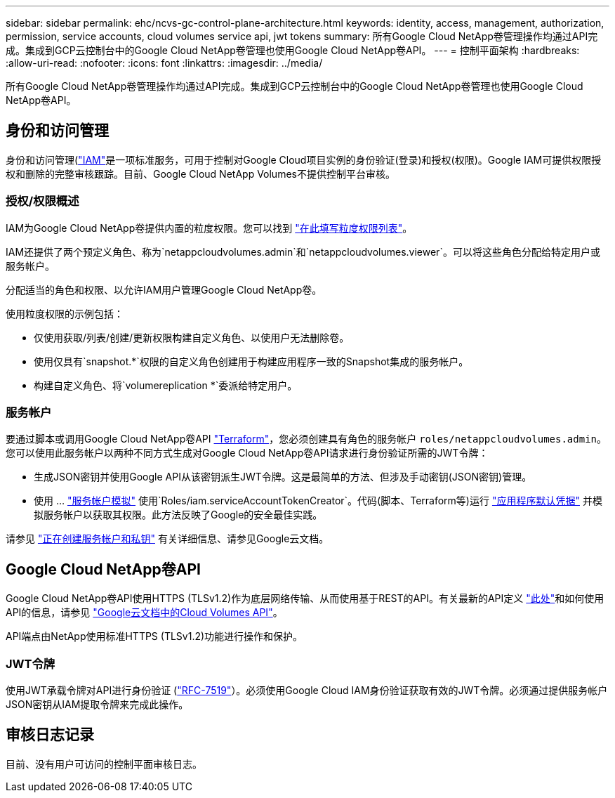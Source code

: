 ---
sidebar: sidebar 
permalink: ehc/ncvs-gc-control-plane-architecture.html 
keywords: identity, access, management, authorization, permission, service accounts, cloud volumes service api, jwt tokens 
summary: 所有Google Cloud NetApp卷管理操作均通过API完成。集成到GCP云控制台中的Google Cloud NetApp卷管理也使用Google Cloud NetApp卷API。 
---
= 控制平面架构
:hardbreaks:
:allow-uri-read: 
:nofooter: 
:icons: font
:linkattrs: 
:imagesdir: ../media/


[role="lead"]
所有Google Cloud NetApp卷管理操作均通过API完成。集成到GCP云控制台中的Google Cloud NetApp卷管理也使用Google Cloud NetApp卷API。



== 身份和访问管理

身份和访问管理(https://cloud.google.com/iam/docs/overview["IAM"^]是一项标准服务，可用于控制对Google Cloud项目实例的身份验证(登录)和授权(权限)。Google IAM可提供权限授权和删除的完整审核跟踪。目前、Google Cloud NetApp Volumes不提供控制平台审核。



=== 授权/权限概述

IAM为Google Cloud NetApp卷提供内置的粒度权限。您可以找到 https://cloud.google.com/architecture/partners/netapp-cloud-volumes/security-considerations?hl=en_US["在此填写粒度权限列表"^]。

IAM还提供了两个预定义角色、称为`netappcloudvolumes.admin`和`netappcloudvolumes.viewer`。可以将这些角色分配给特定用户或服务帐户。

分配适当的角色和权限、以允许IAM用户管理Google Cloud NetApp卷。

使用粒度权限的示例包括：

* 仅使用获取/列表/创建/更新权限构建自定义角色、以使用户无法删除卷。
* 使用仅具有`snapshot.*`权限的自定义角色创建用于构建应用程序一致的Snapshot集成的服务帐户。
* 构建自定义角色、将`volumereplication *`委派给特定用户。




=== 服务帐户

要通过脚本或调用Google Cloud NetApp卷API https://registry.terraform.io/providers/NetApp/netapp-gcp/latest/docs["Terraform"^]，您必须创建具有角色的服务帐户 `roles/netappcloudvolumes.admin`。您可以使用此服务帐户以两种不同方式生成对Google Cloud NetApp卷API请求进行身份验证所需的JWT令牌：

* 生成JSON密钥并使用Google API从该密钥派生JWT令牌。这是最简单的方法、但涉及手动密钥(JSON密钥)管理。
* 使用 ... https://cloud.google.com/iam/docs/impersonating-service-accounts["服务帐户模拟"^] 使用`Roles/iam.serviceAccountTokenCreator`。代码(脚本、Terraform等)运行 https://google.aip.dev/auth/4110["应用程序默认凭据"^] 并模拟服务帐户以获取其权限。此方法反映了Google的安全最佳实践。


请参见 https://cloud.google.com/architecture/partners/netapp-cloud-volumes/api?hl=en_US["正在创建服务帐户和私钥"^] 有关详细信息、请参见Google云文档。



== Google Cloud NetApp卷API

Google Cloud NetApp卷API使用HTTPS (TLSv1.2)作为底层网络传输、从而使用基于REST的API。有关最新的API定义 https://cloudvolumesgcp-api.netapp.com/swagger.json["此处"^]和如何使用API的信息，请参见 https://cloud.google.com/architecture/partners/netapp-cloud-volumes/api?hl=en_US["Google云文档中的Cloud Volumes API"^]。

API端点由NetApp使用标准HTTPS (TLSv1.2)功能进行操作和保护。



=== JWT令牌

使用JWT承载令牌对API进行身份验证 (https://datatracker.ietf.org/doc/html/rfc7519["RFC-7519"^]）。必须使用Google Cloud IAM身份验证获取有效的JWT令牌。必须通过提供服务帐户JSON密钥从IAM提取令牌来完成此操作。



== 审核日志记录

目前、没有用户可访问的控制平面审核日志。
